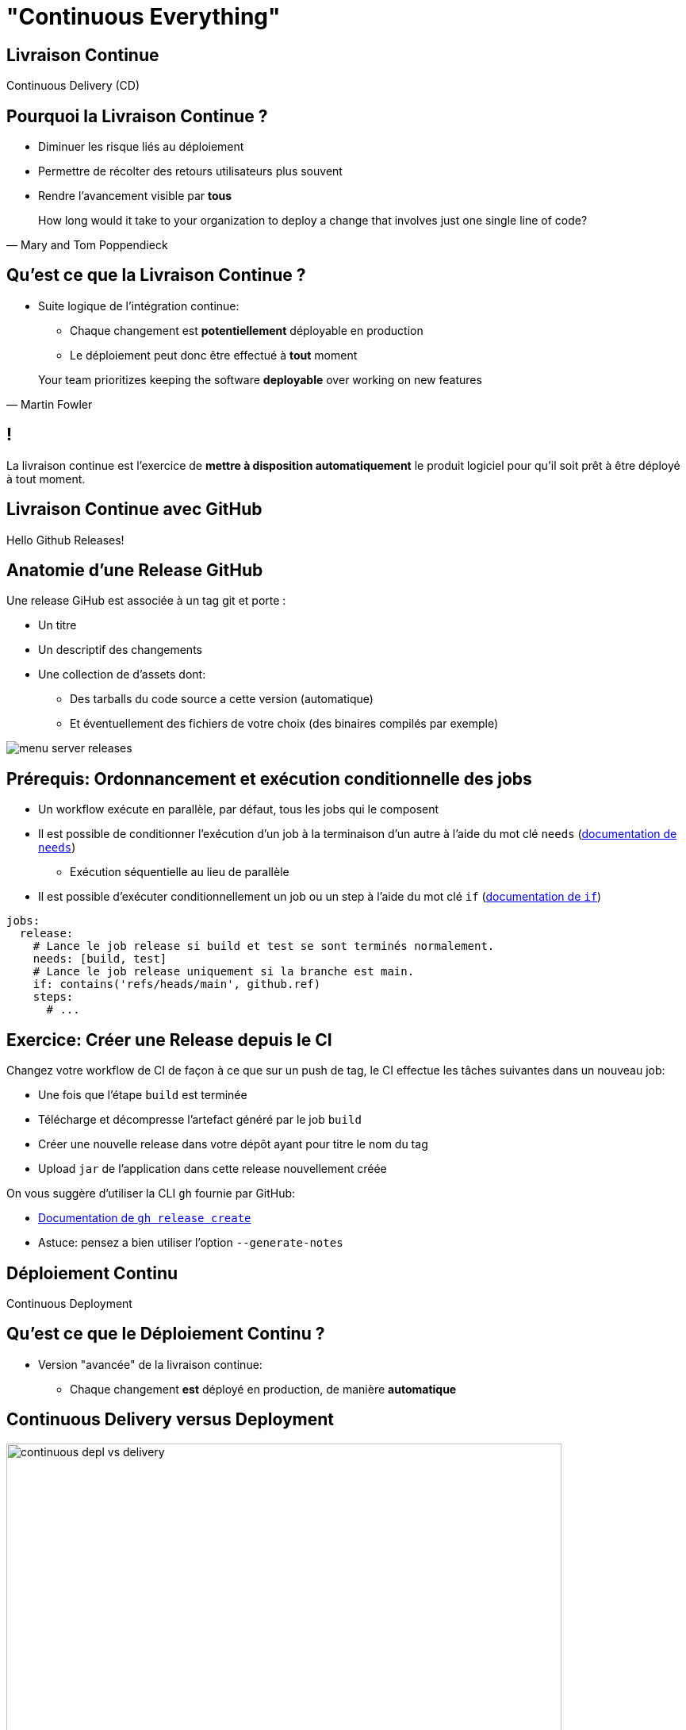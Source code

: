 [{invert}]
= "Continuous Everything"

== Livraison Continue

Continuous Delivery (CD)

== Pourquoi la Livraison Continue ?

* Diminuer les risque liés au déploiement
* Permettre de récolter des retours utilisateurs plus souvent
* Rendre l'avancement visible par *tous*

[quote, Mary and Tom Poppendieck]
____
How long would it take to your organization to deploy a change that
involves just one single line of code?
____

== Qu'est ce que la Livraison Continue ?

* Suite logique de l'intégration continue:
** Chaque changement est *potentiellement* déployable en production
** Le déploiement peut donc être effectué à *tout* moment

[quote, Martin Fowler]
____
Your team prioritizes keeping the software *deployable* over working on new features
____

[{invert}]
== !

La livraison continue est l'exercice de **mettre à disposition automatiquement** le produit logiciel pour qu'il soit prêt à être déployé à tout moment.

== Livraison Continue avec GitHub

Hello Github Releases!

== Anatomie d'une Release GitHub

Une release GiHub est associée à un tag git et porte :

* Un titre
* Un descriptif des changements
* Une collection de d'assets dont:
** Des tarballs du code source a cette version (automatique)
** Et éventuellement des fichiers de votre choix (des binaires compilés par exemple)

image::menu-server-releases.png[]

== Prérequis: Ordonnancement et exécution conditionnelle des jobs

* Un workflow exécute en parallèle, par défaut, tous les jobs qui le composent
* Il est possible de conditionner l’exécution d'un job à la terminaison d'un autre à l'aide du mot clé `needs` (link:https://docs.github.com/en/actions/learn-github-actions/workflow-syntax-for-github-actions#jobsjob_idneeds[documentation de `needs`])
** Exécution séquentielle au lieu de parallèle
* Il est possible d’exécuter conditionnellement un job ou un step à l'aide du mot clé `if` (link:https://docs.github.com/en/actions/learn-github-actions/workflow-syntax-for-github-actions#jobsjob_idif[documentation de `if`])

[source,yaml]
----
jobs:
  release:
    # Lance le job release si build et test se sont terminés normalement.
    needs: [build, test]
    # Lance le job release uniquement si la branche est main.
    if: contains('refs/heads/main', github.ref)
    steps:
      # ...
----

== Exercice: Créer une Release depuis le CI

Changez votre workflow de CI de façon à ce que sur un push de tag, le CI effectue les tâches suivantes dans un nouveau job:

* Une fois que l'étape `build` est terminée
* Télécharge et décompresse l'artefact généré par le job `build`
* Créer une nouvelle release dans votre dépôt ayant pour titre le nom du tag
* Upload `jar` de l'application dans cette release nouvellement créée

On vous suggère d'utiliser la CLI `gh` fournie par GitHub:

* link:https://cli.github.com/manual/gh_release_create[Documentation de `gh release create`]
* Astuce: pensez a bien utiliser l'option `--generate-notes`

== Déploiement Continu

Continuous Deployment

== Qu'est ce que le Déploiement Continu ?

* Version "avancée" de la livraison continue:
** Chaque changement *est* déployé en production, de manière *automatique*

== Continuous Delivery versus Deployment

image::continuous-depl-vs-delivery.jpg[caption=Continuous Delivery vs Deployment,width=700]

[.small]
Source : http://blog.crisp.se/2013/02/05/yassalsundman/continuous-delivery-vs-continuous-deployment

== Bénéfices du Déploiement Continu

* Rends triviale les procédures de mise en production et de rollback
** Encourage à mettre en production le plus souvent possible
** Encourage à faire des mises en production incrémentales
* Limite les risques d'erreur lors de la mise en production
* Fonctionne de 1 à 1000 serveurs et plus encore...

== Qu'est ce que "La production" ?

* Un (ou plusieurs) ordinateur ou votre / vos applications sont exécutées
* Ce sont là où vos utilisateurs "utilisent" votre code
** Que ce soit un serveur web pour une application web
** Ou un téléphone pour une application mobile
* Certaines plateformes sont plus ou moins outillées pour la mise en production automatique

== Introduction à Google Cloud Run

* Dans le cadre de ce cours nous allons utiliser link:https://cloud.google.com/run[Google Cloud  Run]
** Un Produit de Google Cloud Platform (GCP)
* Cloud Run Permets d'exécuter des images de containers et de les exposer sur internet sans avoir a se soucier de l'infrastructure en dessous.
* Ideal dans le cadre de notre projet!
* Environment sponsorise par Voi pour le cours.

== Image de Container?

* Un container est:
** Une instance d'une application empaquetée
** Créé a partir d'une image (le disque d'installation de l'application)
* Pour exécuter un conteneur, il nous faut une image et un moteur d'execution de conteneurs
** Le plus connu est `Docker`!
** Cloud Run execute aussi des images Docker!

== Construire une Image de Container pour Cloud Run

* A la racine de votre dépôt menu-server créez un fichier `Dockerfile` avec le contenu suivant :

[source,Dockerfile]
----
# Depuis l'image de base azul/zulu-openjdk:11 (qui embarque un JRE dans la version 11)
FROM azul/zulu-openjdk:17

# Copier l'archive JAR depuis l'hôte dans le fichier /opt/app/menu-server.jar de l'image
COPY target/menu-server.jar /opt/app/menu-server.jar

# Définis la commande par défaut du container à java -jar /opt/app/menu-server.jar  --server.port=${PORT}
# La variable d'environnement PORT est définie par heroku à la création du container.
CMD ["java","-jar","/opt/app/menu-server.jar", "--server.port=${PORT}"]
----

== Exercice: Créez et Executez l'image dans votre Workspace

* Dans un terminal, lancez les commandes suivantes:

[source,bash]
----
# On repackage l'app
mvn package

# Construit une image docker portant le tag  `cicdlectures/menu-server:test`
docker build -t cicdlectures/menu-server:test .

# Lance un container basé sur l'image `cicdlectures/menu-server:test` sans specifier la variable d'environnement PORT
docker run -ti --rm -p 8080:9090 cicdlectures/menu-server:test
# Badaboum attendu!

# Lance un container basé sur l'image `cicdlectures/menu-server:test`
docker run -ti --rm -e PORT=9090 -p 8080:9090 cicdlectures/menu-server:test

# Vérifiez que vous pouvez faire des requêtes au menu-server....
# Et Ctrl+C pour terminer l'exécution du container
----

== Déployer dans Cloud Run

Les grandes étapes d'un déploiement dans Cloud Run

1. On construit une image de container de l'application et la publie dans une registry d'images Google Cloud.
2. On demande ensuite a Cloud Run d'instancier un nouveau container utilisant la nouvelle image publiee.

== Exercice: Connectez vous a Google Cloud depuis votre Workspace

Cela necessite un compte Google, si vous n'en avez pas vous pouvez en creer un link:https://accounts.google.com/signup[ici].

[source,bash]
----
# Authentifie votre instance gitpod auprès de google cloud
gcloud auth login

# Indique a la CLI google cloud d'utiliser le projet partage pour le cours.
gcloud config set project voi-sdbx-ensg-2023

# Authentifie le démon docker de votre instance auprès de la registry Google Cloud.
gcloud auth configure-docker europe-west9-docker.pkg.dev
----

== Exercice: Déployez votre Menu Server dans Cloud Run

[source,bash]
----
# On renome l'image avec le nom de la registry
docker tag cicdlectures/menu-server:test europe-west9-docker.pkg.dev/voi-sdbx-ensg-2023/<votre-binome>/menu-server:test-cloudrun

# On publie l'image dans la registry google cloud
docker push europe-west9-docker.pkg.dev/voi-sdbx-ensg-2023/<votre-binome>/menu-server:test-cloudrun

# On déploie l'image publiee dans cloud run
gcloud run deploy <identifiant-service-unique> --image=europe-west9-docker.pkg.dev/voi-sdbx-ensg-2023/<votre-binome>/menu-server:test-cloudrun --region=europe-west9  --allow-unauthenticated
----

[{invert}]
== !

Mais le faire manuellement c'est pas du deploiement continu! Il faut le faire depuis GitHub action!

== Exercice: Mise en Place du Déploiement Continu dans Cloud Run depuis votre Workflow

Changez votre workflow de CI pour que, sur un évènement de push de tag de version:

* Une fois le build terminé un nouveau job `release-heroku` soit lancé
* Ce job effectue dans l'ordre:
** Télécharge l'artefact de l'étape `build`
** Checkout le depot (pour rapatrier le Dockerfile)
** Appelle l'action link:https://github.com/cicd-lectures/cloudrun-release[Cloud Run Release] pour deployer automatiquement une nouvelle version de votre application.
